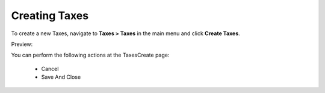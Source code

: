 Creating Taxes
--------------

To create a new Taxes, navigate to **Taxes > Taxes** in the main menu and click **Create Taxes**.

Preview:

.. image:: /completeReference/img/Taxes/Taxes/TaxesCreate.png
   :class: with-border

.. image:: /completeReference/img/Taxes/Taxes/CreateTax_Taxes_Taxes.png
   :class: with-border

You can perform the following actions at the TaxesCreate page:

 * Cancel

 * Save And Close


